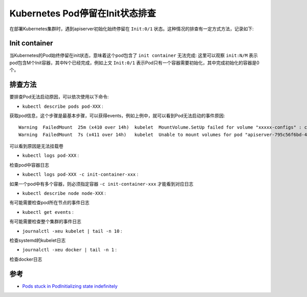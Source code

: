 .. _k8s_stuck_in_podinit:

==================================
Kubernetes Pod停留在Init状态排查
==================================

在部署Kubernetes集群时，遇到apiserver初始化始终停留在 ``Init:0/1`` 状态。这种情况的排查有一定方式方法，记录如下:

Init container
===============

当Kubernetes的Pod始终停留在init状态，意味着这个pod包含了 ``init container`` 无法完成: 这里可以观察 ``init:N/M`` 表示pod包含M个Init容器，其中N个已经完成，例如上文 ``Init:0/1`` 表示Pod只有一个容器需要初始化，其中完成初始化的容器是0个。

排查方法
==========

要排查Pod无法启动原因，可以依次使用以下命令:

- ``kubectl describe pods pod-XXX`` :

获取pod信息，这个步骤是最基本步骤，可以获得events，例如上例中，就可以看到Pod无法启动的事件原因::

   Warning  FailedMount  25m (x410 over 14h)  kubelet  MountVolume.SetUp failed for volume "xxxxx-configs" : configmaps "xxxxx-configs-520" not found
   Warning  FailedMount  7s (x411 over 14h)   kubelet  Unable to mount volumes for pod "apiserver-795c56f6bd-4n9k8_example-cluster(5ba50edb-7ae9-4ec6-8ce5-17918426db4d)": timeout expired waiting for volumes to attach or mount for pod "example-cluster"/"apiserver-795c56f6bd-4n9k8". list of unmounted volumes=[xxxxx-configs]. list of unattached volumes=[master-pki ...]

可以看到原因是无法挂载卷

- ``kubectl logs pod-XXX`` :

检查pod中容器日志

- ``kubectl logs pod-XXX -c init-container-xxx`` :

如果一个pod中有多个容器，则必须指定容器 ``-c init-container-xxx`` 才能看到对应日志

- ``kubectl describe node node-XXX`` :

有可能需要检查pod所在节点的事件日志

- ``kubectl get events`` :

有可能需要检查整个集群的事件日志

- ``journalctl -xeu kubelet | tail -n 10`` :

检查systemd的kubelet日志

- ``journalctl -xeu docker | tail -n 1`` :

检查docker日志

参考
=======

- `Pods stuck in PodInitializing state indefinitely <https://stackoverflow.com/questions/53314770/pods-stuck-in-podinitializing-state-indefinitely>`_
